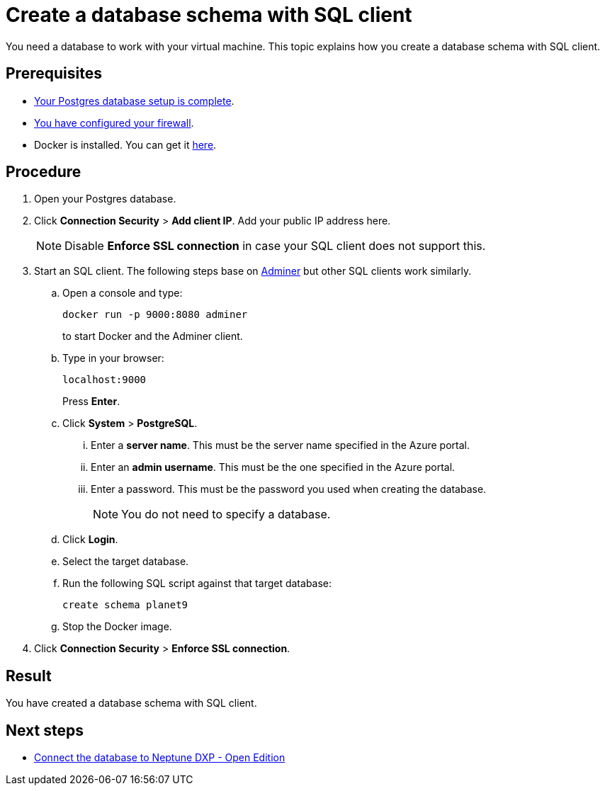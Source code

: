 = Create a database schema with SQL client

You need a database to work with your virtual machine.
This topic explains how you create a database schema with SQL client.

== Prerequisites

* xref:azure-create-database.adoc[Your Postgres database setup is complete].
* xref:azure-firewall.adoc[You have configured your firewall].
* Docker is installed. You can get it https://docs.docker.com/get-docker/[here].

== Procedure

. Open your Postgres database.
. Click *Connection Security* > *Add client IP*. Add your public IP address here.
+
NOTE: Disable *Enforce SSL connection* in case your SQL client does not support this.
+
. Start an SQL client. The following steps base on https://www.adminer.org/[Adminer] but other SQL clients work similarly.
.. Open a console and type:
+
----
docker run -p 9000:8080 adminer
----
to start Docker and the Adminer client.
.. Type in your browser:
+
----
localhost:9000
----
Press *Enter*.
.. Click *System* > *PostgreSQL*.
... Enter a *server name*. This must be the server name specified in the Azure portal.
... Enter an *admin username*. This must be the one specified in the Azure portal.
... Enter a password. This must be the password you used when creating the database.
+
NOTE: You do not need to specify a database.
.. Click *Login*.
.. Select the target database.
.. Run the following SQL script against that target database:
//TODO: Is that still up to date?
+
----
create schema planet9
----
+
.. Stop the Docker image.
. Click *Connection Security* > *Enforce SSL connection*.

== Result

You have created a database schema with SQL client.

== Next steps

* xref:azure-connection-cockpit.adoc[Connect the database to Neptune DXP - Open Edition]
